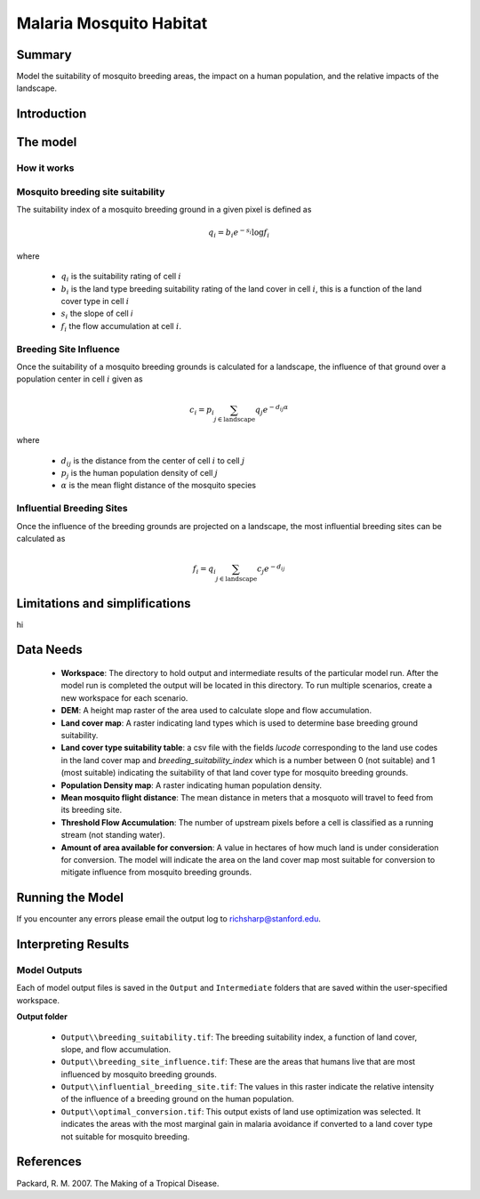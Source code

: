 .. _malaria_mosquito_habitat:

************************
Malaria Mosquito Habitat
************************

Summary
=======

Model the suitability of mosquito breeding areas, the impact on a human population, and the relative impacts of the landscape.


Introduction
============

The model
=========

How it works
------------

Mosquito breeding site suitability
----------------------------------

The suitability index of a mosquito breeding ground in a given pixel is defined as

.. math:: q_i = b_i e ^{-s_i} \log f_i

where

 * :math:`q_i` is the suitability rating of cell :math:`i`
 * :math:`b_i` is the land type breeding suitability rating of the land cover in cell :math:`i`, this is a function of the land cover type in cell :math:`i`
 * :math:`s_i` the slope of cell `i`
 * :math:`f_i` the flow accumulation at cell :math:`i`.

Breeding Site Influence
-----------------------

Once the suitability of a mosquito breeding grounds is calculated for a landscape, the influence of that ground over a population center in cell :math:`i` given as

.. math:: c_i = p_i \sum_{j \in \mathrm{landscape}} q_j e^{-d_{ij} \alpha}

where

 * :math:`d_{ij}` is the distance from the center of cell :math:`i` to cell :math:`j`
 * :math:`p_j` is the human population density of cell :math:`j`
 * :math:`\alpha` is the mean flight distance of the mosquito species

Influential Breeding Sites
--------------------------

Once the influence of the breeding grounds are projected on a landscape, the most influential breeding sites can be calculated as

.. math:: f_i = q_i \sum_{j \in \mathrm{landscape}} c_j e^{-d_{ij}}


Limitations and simplifications
===============================

hi

Data Needs
==========

 * **Workspace**: The directory to hold output and intermediate results of the particular model run. After the model run is completed the output will be located in this directory. To run multiple scenarios, create a new workspace for each scenario.

 * **DEM**: A height map raster of the area used to calculate slope and flow accumulation.

 * **Land cover map**: A raster indicating land types which is used to determine base breeding ground suitability.

 * **Land cover type suitability table**: a csv file with the fields `lucode` corresponding to the land use codes in the land cover map and `breeding_suitability_index` which is a number between 0 (not suitable) and 1 (most suitable) indicating the suitability of that land cover type for mosquito breeding grounds.

 * **Population Density map**: A raster indicating human population density.

 * **Mean mosquito flight distance**: The mean distance in meters that a mosquoto will travel to feed from its breeding site.

 * **Threshold Flow Accumulation**: The number of upstream pixels before a cell is classified as a running stream (not standing water).


 * **Amount of area available for conversion**: A value in hectares of how much land is under consideration for conversion.  The model will indicate the area on the land cover map most suitable for conversion to mitigate influence from mosquito breeding grounds.

Running the Model
=================

If you encounter any errors please email the output log to richsharp@stanford.edu.

Interpreting Results
====================

Model Outputs
-------------

Each of model output files is saved in the ``Output`` and ``Intermediate`` folders that are saved within the user-specified workspace.

**Output folder**

 * ``Output\\breeding_suitability.tif``: The breeding suitability index, a function of land cover, slope, and flow accumulation.

 * ``Output\\breeding_site_influence.tif``: These are the areas that humans live that are most influenced by mosquito breeding grounds.

 * ``Output\\influential_breeding_site.tif``: The values in this raster indicate the relative intensity of the influence of a breeding ground on the human population.

 * ``Output\\optimal_conversion.tif``: This output exists of land use optimization was selected.  It indicates the areas with the most marginal gain in malaria avoidance if converted to a land cover type not suitable for mosquito breeding.

References
==========

Packard, R. M. 2007. The Making of a Tropical Disease.

..  LocalWords:  InVEST advection nabla cdot mathbf eq advective mathrm AOI csv
..  LocalWords:  ESRI Shapefile WPS shapefile kh biogeochemical se floathomes
..  LocalWords:  eutrophication frac UC VC Eulerian MacCready Geyer Thomann eqx
..  LocalWords:  Wappinger Fishkill northerns Quayas advected Nicolson coli kx
..  LocalWords:  coliforms enterococci coliform Indictor Stormwater lookup exe
..  LocalWords:  resuspension tif discritize discritized quo Lemmens th px
..  LocalWords:  Clayoquot Maccready
